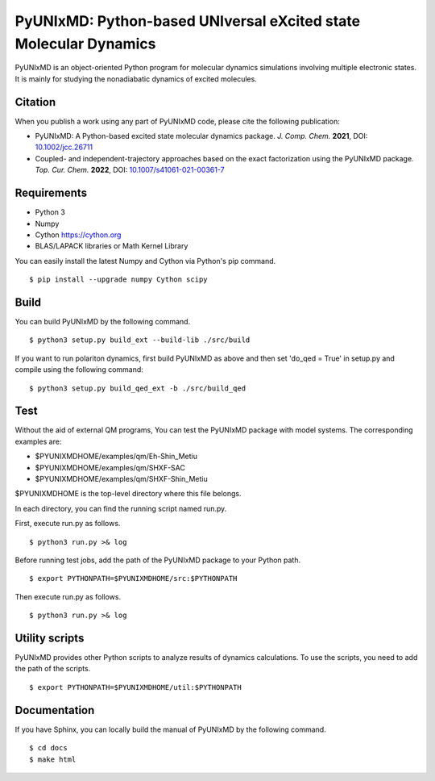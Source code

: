 *****************************************************************
PyUNIxMD: Python-based UNIversal eXcited state Molecular Dynamics
*****************************************************************

.. image:: image/logo.svg
      :width: 600pt
      :align: center
      
PyUNIxMD is an object-oriented Python program for molecular dynamics simulations involving multiple electronic states.
It is mainly for studying the nonadiabatic dynamics of excited molecules.

Citation
========

When you publish a work using any part of PyUNIxMD code, please cite the following publication:

* PyUNIxMD: A Python-based excited state molecular dynamics package. *J. Comp. Chem.* **2021**, DOI: `10.1002/jcc.26711 <https://doi.org/10.1002/jcc.26711>`_

* Coupled- and independent-trajectory approaches based on the exact factorization using the PyUNIxMD package. *Top. Cur. Chem.* **2022**, DOI: `10.1007/s41061-021-00361-7 <https://doi.org/10.1007/s41061-021-00361-7>`_

Requirements
============
* Python 3



* Numpy
* Cython https://cython.org
* BLAS/LAPACK libraries or Math Kernel Library

You can easily install the latest Numpy and Cython via Python's pip command.

::
        
  $ pip install --upgrade numpy Cython scipy

    
Build
=====
You can build PyUNIxMD by the following command.

:: 

  $ python3 setup.py build_ext --build-lib ./src/build




If you want to run polariton dynamics, first build PyUNIxMD as above
and then set 'do_qed = True' in setup.py and compile using the following command:

:: 

  $ python3 setup.py build_qed_ext -b ./src/build_qed



Test
====
Without the aid of external QM programs, You can test the PyUNIxMD package with model systems.
The corresponding examples are:

* $PYUNIXMDHOME/examples/qm/Eh-Shin_Metiu



* $PYUNIXMDHOME/examples/qm/SHXF-SAC



* $PYUNIXMDHOME/examples/qm/SHXF-Shin_Metiu



$PYUNIXMDHOME is the top-level directory where this file belongs.

In each directory, you can find the running script named run.py.

First, execute run.py as follows.

::

  $ python3 run.py >& log




Before running test jobs, add the path of the PyUNIxMD package to your Python path.

::

  $ export PYTHONPATH=$PYUNIXMDHOME/src:$PYTHONPATH

Then execute run.py as follows.

::

  $ python3 run.py >& log




Utility scripts
===============
PyUNIxMD provides other Python scripts to analyze results of dynamics calculations.
To use the scripts, you need to add the path of the scripts.

::

  $ export PYTHONPATH=$PYUNIXMDHOME/util:$PYTHONPATH


Documentation
=============
If you have Sphinx, you can locally build the manual of PyUNIxMD by the following command.

::

  $ cd docs
  $ make html
